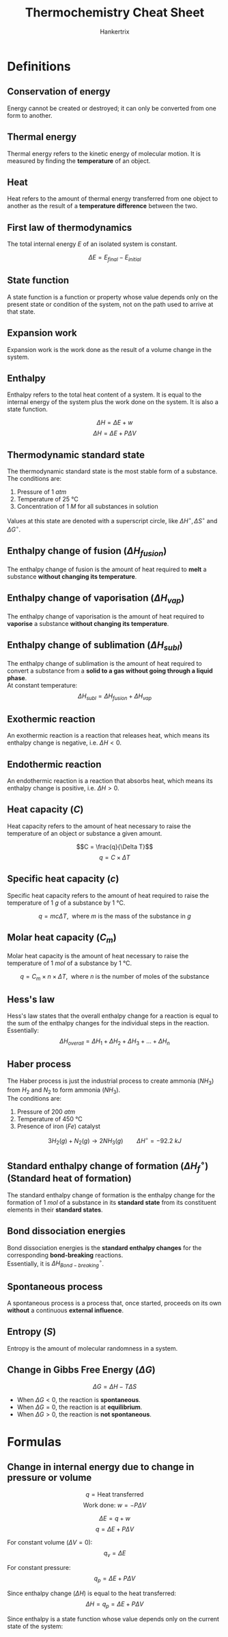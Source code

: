 #+TITLE: Thermochemistry Cheat Sheet
#+AUTHOR: Hankertrix
#+STARTUP: showeverything
#+OPTIONS: toc:2
#+LATEX_HEADER: \usepackage{siunitx}

\newpage

* Definitions

** Conservation of energy
Energy cannot be created or destroyed; it can only be converted from one form to another.

** Thermal energy
Thermal energy refers to the kinetic energy of molecular motion. It is measured by finding the *temperature* of an object.

** Heat
Heat refers to the amount of thermal energy transferred from one object to another as the result of a *temperature difference* between the two.

** First law of thermodynamics
The total internal energy $E$ of an isolated system is constant.

\[\Delta E  = E_{final} - E_{initial}\]

** State function
A state function is a function or property whose value depends only on the present state or condition of the system, not on the path used to arrive at that state.

** Expansion work
Expansion work is the work done as the result of a volume change in the system.

** Enthalpy
Enthalpy refers to the total heat content of a system. It is equal to the internal energy of the system plus the work done on the system. It is also a state function.

\[\Delta H = \Delta E + w\]
\[\Delta H = \Delta E + P \Delta V\]

\newpage

** Thermodynamic standard state
The thermodynamic standard state is the most stable form of a substance. The conditions are:
1. Pressure of $\qty{1}{\unit{atm}}$
2. Temperature of $\qty{25}{\unit{\degreeCelsius}}$
3. Concentration of $\qty{1}{\unit{M}}$ for all substances in solution

Values at this state are denoted with a superscript circle, like \(\Delta H^\circ, \Delta S^\circ\) and \(\Delta G^\circ\).

** Enthalpy change of fusion (\(\Delta H_{fusion}\))
The enthalpy change of fusion is the amount of heat required to *melt* a substance *without changing its temperature*.

** Enthalpy change of vaporisation (\(\Delta H_{vap}\))
The enthalpy change of vaporisation is the amount of heat required to *vaporise* a substance *without changing its temperature*.

** Enthalpy change of sublimation (\(\Delta H_{subl}\))
The enthalpy change of sublimation is the amount of heat required to convert a substance from a *solid to a gas without going through a liquid phase*.
\\

At constant temperature:
\[\Delta H_{subl} = \Delta H_{fusion} + \Delta H_{vap}\]

** Exothermic reaction
An exothermic reaction is a reaction that releases heat, which means its enthalpy change is negative, i.e. \(\Delta H < 0\).

** Endothermic reaction
An endothermic reaction is a reaction that absorbs heat, which means its enthalpy change is positive, i.e. \(\Delta H > 0\).

** Heat capacity (\(C\))
Heat capacity refers to the amount of heat necessary to raise the temperature of an object or substance a given amount.

\[C = \frac{q}{\Delta T}\]
\[q = C \times \Delta T\]

** Specific heat capacity (\(c\))
Specific heat capacity refers to the amount of heat required to raise the temperature of $\qty{1}{\unit{g}}$ of a substance by $\qty{1}{\unit{\degreeCelsius}}$.

\[q = mc \Delta T, \ \ \text{where } m \text{ is the mass of the substance in } \unit{g}\]

** Molar heat capacity (\(C_m\))
Molar heat capacity is the amount of heat necessary to raise the temperature of \(\qty{1}{\unit{mol}}\) of a substance by \(\qty{1}{\unit{\degreeCelsius}}\).

\[q = C_m \times n \times \Delta T, \ \ \text{where } n \text{ is the number of moles of the substance}\]

** Hess's law
Hess's law states that the overall enthalpy change for a reaction is equal to the sum of the enthalpy changes for the individual steps in the reaction.
\\

Essentially:
\[\Delta H_{overall} = \Delta H_{1} + \Delta H_{2} + \Delta H_{3} + \ldots + \Delta H_{n}\]

\newpage

** Haber process
The Haber process is just the industrial process to create ammonia ($NH_3$) from $H_2$ and $N_2$ to form ammonia ($NH_3$).
\\

The conditions are:
1. Pressure of \(\qty{200}{\unit{atm}}\)
2. Temperature of \(\qty{450}{\unit{\degreeCelsius}}\)
3. Presence of iron ($Fe$) catalyst

\[3H_2 (g) + N_2 (g) \rightarrow 2NH_3 (g) \qquad \Delta H^\circ = -\qty{92.2}{\unit{kJ}}\]

** Standard enthalpy change of formation (\(\Delta H^\circ_f\)) (Standard heat of formation)
The standard enthalpy change of formation is the enthalpy change for the formation of $\qty{1}{\unit{mol}}$ of a substance in its *standard state* from its constituent elements in their *standard states*.

** Bond dissociation energies
Bond dissociation energies is the *standard enthalpy changes* for the corresponding *bond-breaking* reactions.
\\

Essentially, it is \(\Delta H^\circ_{Bond-breaking}\).

** Spontaneous process
A spontaneous process is a process that, once started, proceeds on its own *without* a continuous *external influence*.

** Entropy (\(S\))
Entropy is the amount of molecular randomness in a system.

** Change in Gibbs Free Energy (\(\Delta G\))
\[\Delta G = \Delta H - T \Delta S\]

- When \(\Delta G < 0\), the reaction is *spontaneous*.
- When \(\Delta G = 0\), the reaction is at *equilibrium*.
- When \(\Delta G > 0\), the reaction is *not spontaneous*.

\newpage

* Formulas

** Change in internal energy due to change in pressure or volume
\[q = \text{Heat transferred}\]
\[\text{Work done: } w = - P \Delta V\]

\[\Delta E = q + w\]
\[q = \Delta E + P \Delta V\]

For constant volume ($\Delta V = 0$):
\[q_v = \Delta E\]

For constant pressure:
\[q_p = \Delta E + P \Delta V\]

Since enthalpy change (\(\Delta H\)) is equal to the heat transferred:
\[\Delta H = q_p = \Delta E + P \Delta V\]

Since enthalpy is a state function whose value depends only on the current state of the system:
\begin{align*}
\Delta H &= H_{final} - H_{initial} \\
&= H_{products} - H_{reactants} \\
&= \Delta (H_f)_{products} - \Delta (H_f)_{reactants} \\
&= \Delta H_{Bond-breaking} - \Delta H_{Bond-forming}
\end{align*}

